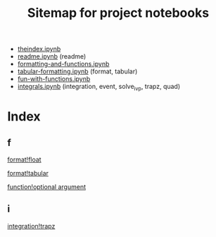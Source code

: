 #+TITLE:Sitemap for project notebooks
- [[./theindex.ipynb][theindex.ipynb]]
- [[./readme.ipynb][readme.ipynb]] (readme)
- [[./formatting-and-functions.ipynb][formatting-and-functions.ipynb]]
- [[./tabular-formatting.ipynb][tabular-formatting.ipynb]] (format, tabular)
- [[./fun-with-functions.ipynb][fun-with-functions.ipynb]]
- [[./integrals.ipynb][integrals.ipynb]] (integration, event, solve_ivp, trapz, quad)

* Index

** f

 [[./formatting-and-functions.ipynb][format!float]]

 [[./tabular-formatting.ipynb][format!tabular]]

 [[./fun-with-functions.ipynb][function!optional argument]]

** i

 [[./integrals.ipynb][integration!trapz]]

